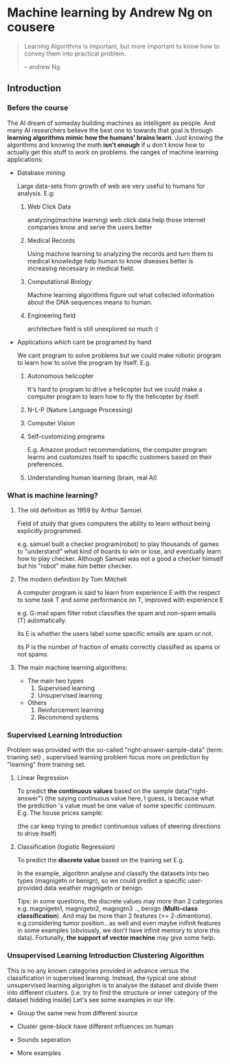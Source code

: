 * Machine learning by Andrew Ng on cousere

#+begin_quote
Learning Algorithms is important, but more important
to know how to convey them into practical problem.

                                                                       -- andrew Ng 
#+end_quote

** Introduction
							   
*** Before the course

The AI dream of someday building machines as intelligent as people.
And many AI researchers believe the best one to towards that goal
is through *learning algorithms mimic how the humans' brains learn*.
Just knowing the algorithms and knowing the math *isn't enough* if
u don't know how to actually get this stuff to work on problems. the
ranges of machine learning applications:

+ Database mining

  Large data-sets from growth of web are very useful to humans for analysis.
  E.g:
  1. Web Click Data

     analyzing(machine learning)  web click data help those internet companies
     know and serve the users better

  2. Medical Records

     Using machine learning to analyzing the records and turn them to medical
     knowledge help human to know diseases better is increasing necessary in
     medical field.

  3. Computational Biology

     Machine learning algorithms figure out what collected information about
     the DNA sequences means to human.

  4. Engineering field

     architecture field is still unexplored so much :)

+ Applications which cant be programed by hand
  
  We cant program to solve problems but we could make robotic program
  to learn how to solve the program by itself. E.g.
  1. Autonomous helicopter

    It's hard to program to drive a helicopter but we could make a computer
    program to learn how to fly the helicopter by itself.

  2. N-L-P (Nature Language Processing)
  3. Computer Vision
  4. Self-customizing programs
    
    E.g. Amazon product recommendations, the computer program learns and
    customizes itself to specific customers based on their preferences.

  5. Understanding human learning (brain, real AI)

*** What is machine learning?
**** The old definition as 1959 by Arthur Samuel. 
     Field of study that gives computers the ability to learn without being
     explicitly programmed.

     e.g. samuel built a checker program(robot) to play thousands of games  to "understand" what kind of boards to win or lose, and eventually learn how to play checker. Although Samuel was not a good a checker himself but his "robot" make him better checker.
**** The modern definition by Tom Mitchell
     A computer program is said to learn from experience E with the respect
     to some task T and some performance on T, improved with experience E  

     e.g. G-mail spam filter robot classifies the spam and non-spam emails (T) automatically.

       its E is whether the users label some specific emails are spam or not.

       its P is the number of fraction of emails correctly classified as spams or
       not spams.
**** The main machine learning algorithms:
     + The main two types
       1. Supervised learning
       2. Unsupervised learning
     + Others
       1. Reinforcement learning
       2. Recommend systems

*** Supervised Learning Introduction

    Problem was provided with the so-called "right-answer-sample-data"
    (term: trianing set) , supervised learning problem focus more on 
    prediction by "learning" from training set.

**** Linear Regression 						    

     To predict *the continuous values* based on the sample data("right-answer")
     (the saying continuous value here, I guess, is because what the prediction
     's value must be one value of some specific continuum.
     E.g. The house prices sample:


     [[file:r/0010.jpg]]


     [[file:r/0011.jpg]]

     (the car keep trying to predict continueous values of steering directions
     to drive itself)
**** Classification (logistic Regression)

     To predict the *discrete value* based on the training set
     E.g.


     [[file:r/0030.jpg]]


     In the example, algoritmn analyse and classify the datasets
     into two types (magnigetn or benign), so we could predict a
     specific user-provided data weather magnigetn or benign.

     Tips: in some questions, the discrete values may more than 2
     categories e.g. magnigetn1, magnigetn2, magnigtn3 .., benign
       (*Multi-class classification*).
     And may be more than 2 features (>= 2-dimentions). e.g.considering
     tumor position.. as well  and even maybe inifinit features in
     some examples (obviously, we don't have infinit memory to store 
     this data). Fortunally, *the support of vector machine* may give
     some help.
     
*** Unsupervised Learning Introduction Clustering Algorithm

    This is no any known categories provided in advance versus the
    classification in supervised learning. Instead, the typical one
    about unsupervised learning algorighm is to analyse the dataset
    and divide them into different clusters. (i.e. try to find the
    structure or inner category of the dataset hidding inside)
    Let's see some examples in our life.
     
    + Group the same new from different source

     #+CAPTION: A black cat stalking a spider
     #+ATTR_HTML: :alt cat/spider image :title Action! :align right
     
      [[file:r/0040.jpg]]


    + Cluster gene-block have different influences on human

  
      [[file:r/0050.jpg]]

      
    + Sounds seperation


      [[file:r/0070.jpg]]


    + More examples


      [[file:r/0060.jpg]]

    
      


